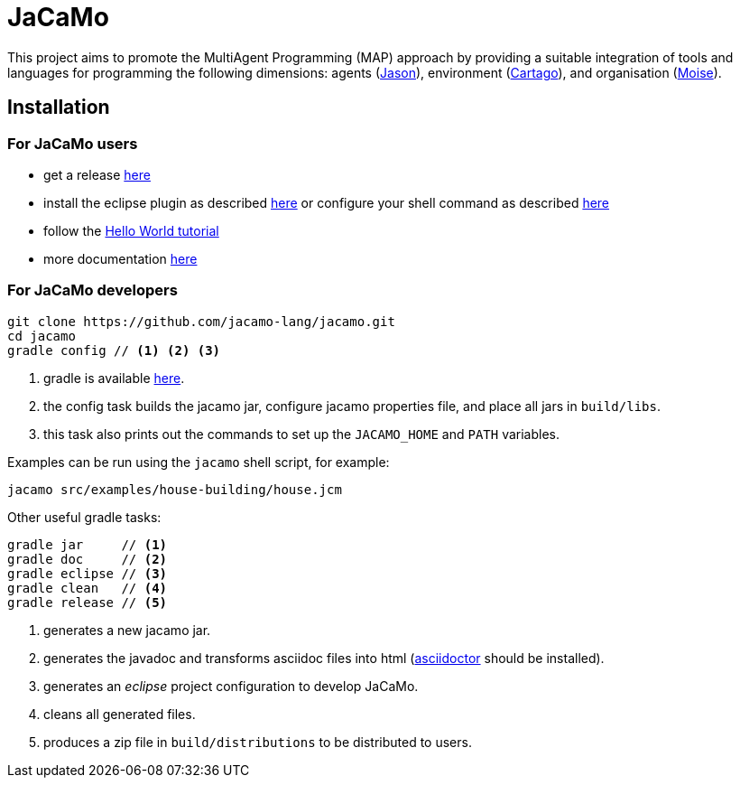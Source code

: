 = JaCaMo

:icons: font
ifdef::env-github[:outfilesuffix: .adoc]

This project aims to promote the MultiAgent Programming (MAP) approach by providing a suitable integration of tools and languages for programming the following dimensions: agents (http://jason.sf.net[Jason]), environment (http://cartago.sourceforge.net/[Cartago]), and organisation (http://moise.sf.net[Moise]).

== Installation

=== For JaCaMo users

- get a release https://sourceforge.net/projects/jacamo/files/version-0[here]
- install the eclipse plugin as described http://jacamo.sourceforge.net/eclipseplugin/tutorial[here] or configure your shell command as described link:doc/tutorials/hello-world/shell-based{outfilesuffix}[here]
- follow the link:doc/tutorials/hello-world/readme{outfilesuffix}[Hello World tutorial]
- more documentation http://jacamo.sf.net[here]

=== For JaCaMo developers

----
git clone https://github.com/jacamo-lang/jacamo.git
cd jacamo
gradle config // <1> <2> <3>
----
<1> gradle is available https://gradle.org/gradle-download/[here].
<2> the config task builds the jacamo jar, configure jacamo properties file, and place all jars in `build/libs`.
<3> this task also prints out the commands to set up the `JACAMO_HOME` and `PATH` variables.

Examples can be run using the `jacamo` shell script, for example:

	jacamo src/examples/house-building/house.jcm

Other useful gradle tasks:

-----
gradle jar     // <1>
gradle doc     // <2>
gradle eclipse // <3>
gradle clean   // <4>
gradle release // <5>
-----
<1> generates a new jacamo jar.
<2> generates the javadoc and transforms asciidoc files into html (http://asciidoctor.org[asciidoctor] should be installed).
<3> generates an _eclipse_ project configuration to develop JaCaMo.
<4> cleans all generated files.
<5> produces a zip file in `build/distributions` to be distributed to users.
